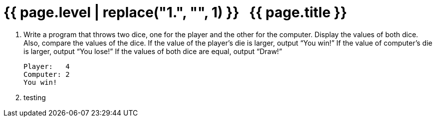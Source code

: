 = {{ page.level | replace("1.", "", 1) }}{nbsp}{nbsp}{nbsp}{{ page.title }}
:icons: font

. Write a program that throws two dice, one for the player and the other for the computer.
  Display the values of both dice.
  Also, compare the values of the dice.
  If the value of the player's die is larger, output “You win!”
  If the value of computer's die is larger, output “You lose!”
  If the values of both dice are equal, output “Draw!”
+
[role="sample-output", subs="normal"]
....
Player:   4
Computer: 2
You win!
....

. testing
